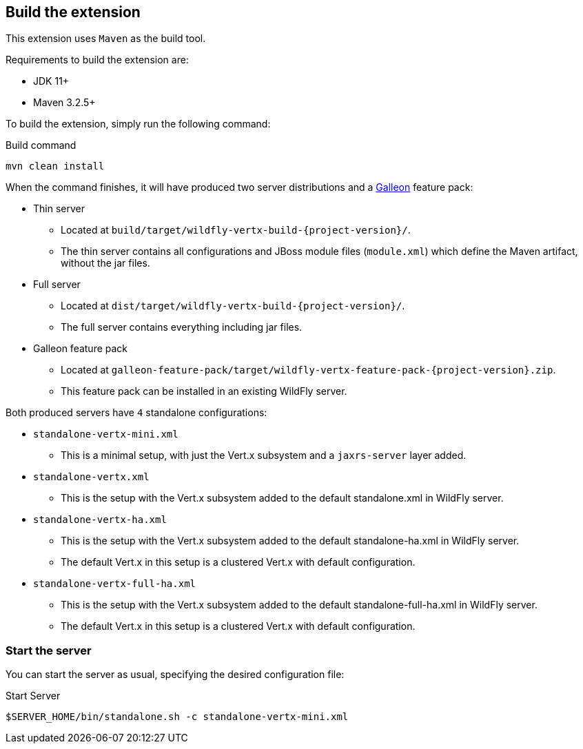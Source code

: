 ## Build the extension

This extension uses `Maven` as the build tool.

Requirements to build the extension are:

* JDK 11+
* Maven 3.2.5+

To build the extension, simply run the following command:

.Build command
[source,bash]
----
mvn clean install
----

When the command finishes, it will have produced two server distributions and a https://docs.wildfly.org/galleon/[Galleon] feature pack:

* Thin server
** Located at `build/target/wildfly-vertx-build-{project-version}/`.
** The thin server contains all configurations and JBoss module files (`module.xml`) which define the Maven artifact, without the jar files.
* Full server
** Located at `dist/target/wildfly-vertx-build-{project-version}/`.
** The full server contains everything including jar files.
* Galleon feature pack
** Located at `galleon-feature-pack/target/wildfly-vertx-feature-pack-{project-version}.zip`.
** This feature pack can be installed in an existing WildFly server.

Both produced servers have `4` standalone configurations:

* `standalone-vertx-mini.xml`
** This is a minimal setup, with just the Vert.x subsystem and a `jaxrs-server` layer added.
* `standalone-vertx.xml`
** This is the setup with the Vert.x subsystem added to the default standalone.xml in WildFly server.
* `standalone-vertx-ha.xml`
** This is the setup with the Vert.x subsystem added to the default standalone-ha.xml in WildFly server.
** The default Vert.x in this setup is a clustered Vert.x with default configuration.
* `standalone-vertx-full-ha.xml`
** This is the setup with the Vert.x subsystem added to the default standalone-full-ha.xml in WildFly server.
** The default Vert.x in this setup is a clustered Vert.x with default configuration.

### Start the server

You can start the server as usual, specifying the desired configuration file:

.Start Server
[source,bash]
----
$SERVER_HOME/bin/standalone.sh -c standalone-vertx-mini.xml
----
